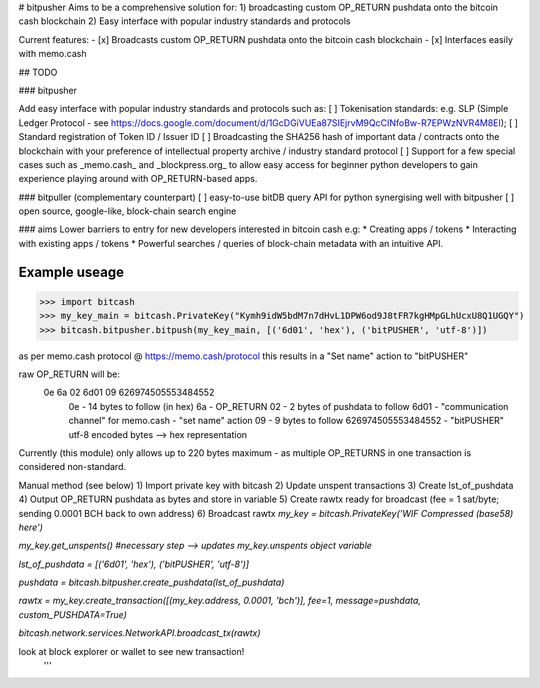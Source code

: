 # bitpusher
Aims to be a comprehensive solution for:
1) broadcasting custom OP_RETURN pushdata onto the bitcoin cash blockchain
2) Easy interface with popular industry standards and protocols

Current features:
- [x] Broadcasts custom OP_RETURN pushdata onto the bitcoin cash blockchain
- [x] Interfaces easily with memo.cash

## TODO

### bitpusher

Add easy interface with popular industry standards and protocols such as:
[ ] Tokenisation standards: e.g. SLP (Simple Ledger Protocol - see https://docs.google.com/document/d/1GcDGiVUEa87SIEjrvM9QcCINfoBw-R7EPWzNVR4M8EI);
[ ] Standard registration of Token ID / Issuer ID
[ ] Broadcasting the SHA256 hash of important data / contracts onto the blockchain with your preference of intellectual property archive / industry standard protocol
[ ] Support for a few special cases such as _memo.cash_ and _blockpress.org_ to allow easy access for beginner python developers to gain experience playing around with OP_RETURN-based apps.

### bitpuller (complementary counterpart)
[ ] easy-to-use bitDB query API for python synergising well with bitpusher
[ ] open source, google-like, block-chain search engine

### aims
Lower barriers to entry for new developers interested in bitcoin cash e.g: 
* Creating apps / tokens
* Interacting with existing apps / tokens
* Powerful searches / queries of block-chain metadata with an intuitive API.

Example useage
--------------
>>> import bitcash
>>> my_key_main = bitcash.PrivateKey("Kymh9idW5bdM7n7dHvL1DPW6od9J8tFR7kgHMpGLhUcxU8Q1UGQY")
>>> bitcash.bitpusher.bitpush(my_key_main, [('6d01', 'hex'), ('bitPUSHER', 'utf-8')])

as per memo.cash protocol @ https://memo.cash/protocol this results in a "Set name" action to "bitPUSHER"

raw OP_RETURN will be:
    0e 6a 02 6d01 09 626974505553484552
        0e                  - 14 bytes to follow (in hex)
        6a                  - OP_RETURN
        02                  - 2 bytes of pushdata to follow
        6d01                - "communication channel" for memo.cash - "set name" action
        09                  - 9 bytes to follow
        626974505553484552  - "bitPUSHER" utf-8 encoded bytes --> hex representation

Currently (this module) only allows up to 220 bytes maximum - as multiple OP_RETURNS in one transaction is considered non-standard.

Manual method (see below)
1) Import private key with bitcash
2) Update unspent transactions
3) Create lst_of_pushdata
4) Output OP_RETURN pushdata as bytes and store in variable
5) Create rawtx ready for broadcast (fee = 1 sat/byte; sending 0.0001 BCH back to own address)
6) Broadcast rawtx
`my_key = bitcash.PrivateKey('WIF Compressed (base58) here')`

`my_key.get_unspents() #necessary step --> updates my_key.unspents object variable`

`lst_of_pushdata =  [('6d01', 'hex'), ('bitPUSHER', 'utf-8')]`

`pushdata = bitcash.bitpusher.create_pushdata(lst_of_pushdata)`

`rawtx = my_key.create_transaction([(my_key.address, 0.0001, 'bch')], fee=1, message=pushdata, custom_PUSHDATA=True)`

`bitcash.network.services.NetworkAPI.broadcast_tx(rawtx)`

look at block explorer or wallet to see new transaction!
 '''
